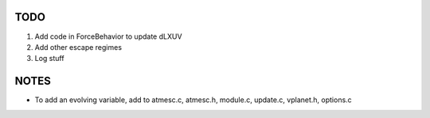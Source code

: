 TODO
----

1. Add code in ForceBehavior to update dLXUV
2. Add other escape regimes
3. Log stuff

NOTES
-----

- To add an evolving variable, add to atmesc.c, atmesc.h, module.c, update.c, vplanet.h, options.c